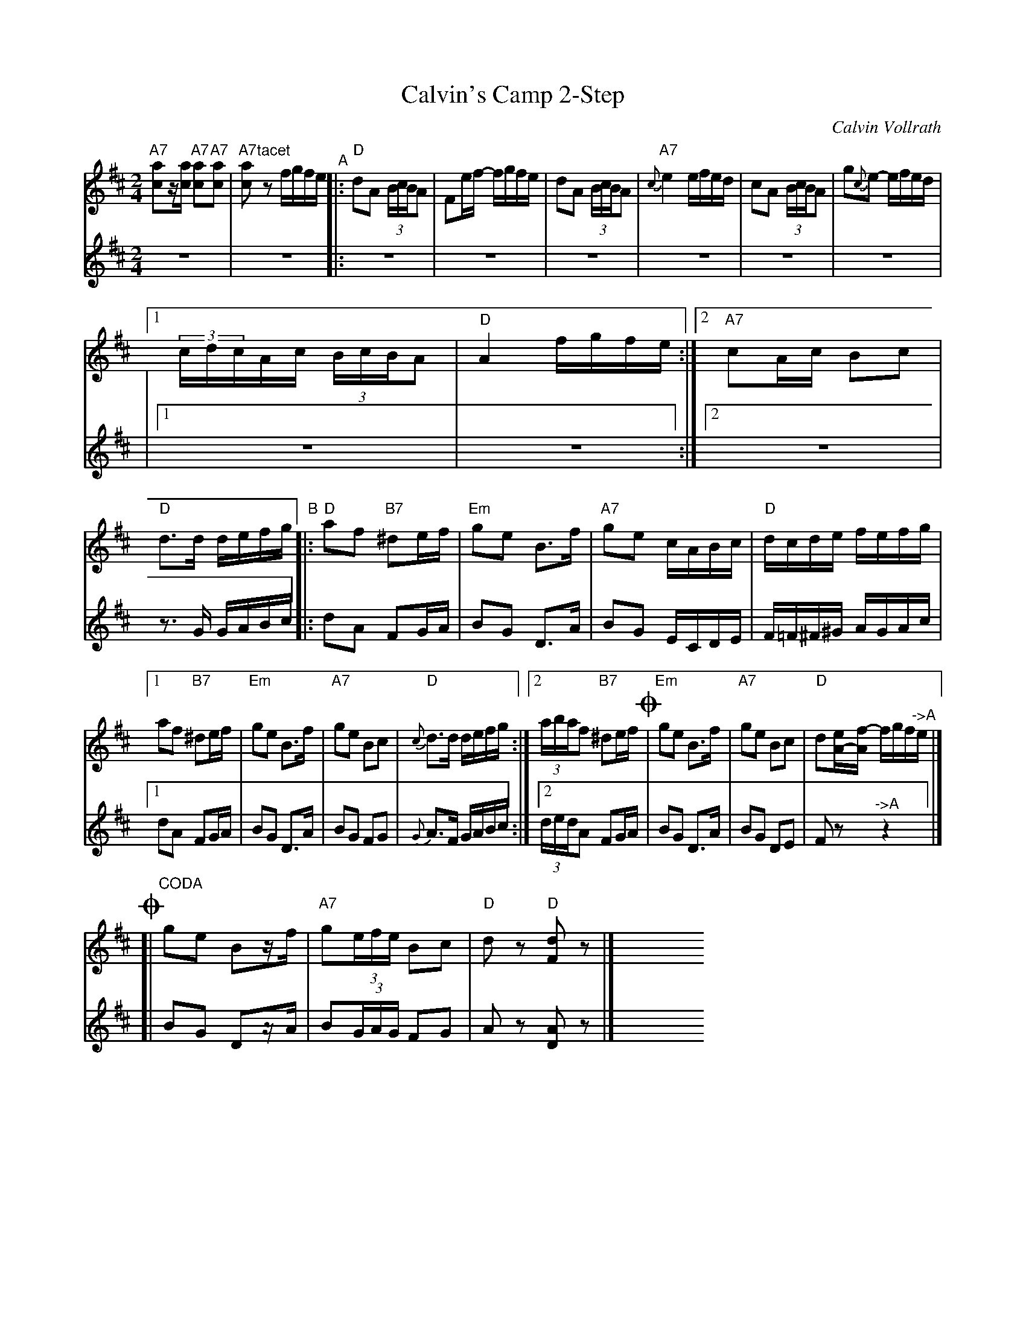 X: 1
T: Calvin's Camp 2-Step
C: Calvin Vollrath
R: 2-step, polka, reel
S: Fiddle Hell Online 2021-11-4
Z: 2021 John Chambers <jc:trillian.mit.edu>
M: 2/4
L: 1/16
K: D
% = = = = = = = = = =
V: 1 staves=2
"A7"[a2c2]z[ac] "A7"[a2c2]"A7"[a2c2] | "A7"[a2c2]"^tacet"z2 fgfe "^A"|:\
"D"d2A2 (3BcBA2 | F2ef- fgfe |\
d2A2 (3BcBA2 |"A7"{c}e4 efed |\
c2A2 (3BcBA2 | g2{c}e2- efed |
[1 (3cdcAc (3BcBA2 | "D"A4 fgfe :|\
[2 "A7"c2Ac B2c2 | "D"d3d defg \
"^B"|:\
"D"a2f2 "B7"^d2ef | "Em"g2e2 B3f |\
"A7"g2e2 cABc | "D"dcde fefg |
[1 a2f2 "B7"^d2ef | "Em"g2e2 B3f |\
"A7"g2e2 B2c2 | "D"{c}d3d defg :|\
[2 (3abaf2 "B7"^d2ef !coda!| "Em"g2e2 B3f |\
"A7"g2e2 B2c2 | "D"d2[eA-][f-A] fgf"^->A"e |]
!coda![|"CODA" g2e2 B2zf | "A7"g2(3efe B2c2 | "D"d2z2 "D"[d2F2]z2 |] \
y8 y8 y8 y8 y8 y8 y8 y8
% = = = = = = = = = =
V: o2
z8 | z8 |: z8 | z8 | z8 | z8 | z8 | z8 |\
|[1 z8 | z8 :|2 z8 | z3G GABc
|: d2A2 F2GA | B2G2 D3A | B2G2 ECDE | F=F^F^G AGAc |
[1 d2A2 F2GA | B2G2 D3A | B2G2 F2G2 | {G}A3F GABc :|
[2 (3dedA2 F2GA | B2G2 D3A | B2G2 D2E2 | F2z2 "^->A"z4 |]
[| B2G2 D2zA | B2(3GAG F2G2 | A2z2 [A2D2]z2 |]
